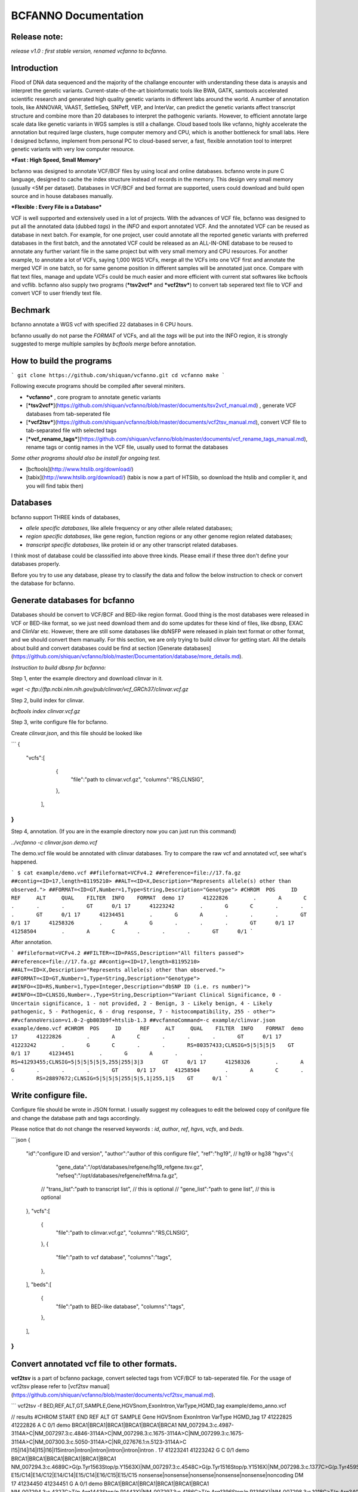 BCFANNO Documentation
===================================

Release note:
-------------

*release v1.0 :  first stable version, renamed vcfanno to bcfanno.*

**Introduction**
----------------
Flood of DNA data sequenced and the majority of the challange encounter with understanding these data is anaysis and interpret the genetic variants. Current-state-of-the-art bioinformatic tools like BWA, GATK, samtools accelerated scientific research and generated high quality genetic variants in different labs around the world. A number of annotation tools, like ANNOVAR, VAAST, SettleSeq, SNPeff, VEP, and InterVar, can predict the genetic variants affect transcript structure and combine more than 20 databases to interpret the pathogenic variants. However, to efficient annotate large scale data like genetic variants in WGS samples is still a challange. Cloud based tools like vcfanno, highly accelerate the annotation but required large clusters, huge computer memory and CPU, which is another bottleneck for small labs. Here I designed bcfanno, implement from personal PC to cloud-based server, a fast, flexible annotation tool to interpret genetic variants with very low computer resource. 

***Fast : High Speed, Small Memory***

bcfanno was designed to annotate VCF/BCF files by using local and online databases. bcfanno wrote in pure C language, designed to cache the index structure instead of records in the memory. This design very small memory (usually <5M per dataset). Databases in VCF/BCF and bed format are supported, users could download and build open source and in house databases manually.

***Flexible : Every File is a Database***

VCF is well supported and extensively used in a lot of projects. With the advances of VCF file, bcfanno was designed to put all the annotated data (dubbed *tags*) in the *INFO* and export annotated VCF. And the annotated VCF can be reused as database in next batch. For example, for one project, user could annotate all the reported genetic variants with preferred databases in the first batch, and the annotated VCF could be released as an ALL-IN-ONE database to be reused to annotate any further variant file in the same project but with very small memory and CPU resources.  For another example, to annotate a lot of VCFs, saying 1,000 WGS VCFs, merge all the VCFs into one VCF first and annotate the merged VCF in one batch, so for same genome position in different samples will be annotated just once. Compare with flat text files, manage and update VCFs could be much easier and more efficient with current stat softwares like bcftools and vcflib. bcfanno also supply two programs (***tsv2vcf*** and ***vcf2tsv***) to convert tab seperared text file to VCF and convert VCF to user friendly text file.



Bechmark
--------
bcfanno annotate a WGS vcf with specified 22 databases in 6 CPU hours. 

bcfanno usually do not parse the *FORMAT* of VCFs, and all the *tags* will be put into the INFO region, it is strongly suggested to merge multiple samples by `bcftools merge` before annotation.

**How to build the programs**
-----------------------------

```
git clone https://github.com/shiquan/vcfanno.git
cd vcfanno
make
```

Following execute programs should be compiled after several miniters.

* ***vcfanno*** , core program to annotate genetic variants
* [***tsv2vcf***](https://github.com/shiquan/vcfanno/blob/master/documents/tsv2vcf_manual.md) ,  generate VCF databases from tab-seperated file
* [***vcf2tsv***](https://github.com/shiquan/vcfanno/blob/master/documents/vcf2tsv_manual.md), convert VCF file to tab-separated file with selected tags
* [***vcf_rename_tags***](https://github.com/shiquan/vcfanno/blob/master/documents/vcf_rename_tags_manual.md), rename tags or contig names in the VCF file, usually used to format the databases

*Some other programs should also be install for ongoing test.*

* [bcftools](http://www.htslib.org/download/) 
* [tabix](http://www.htslib.org/download/) (tabix is now a part of HTSlib, so download the htslib and complier it, and you will find tabix then)


**Databases**
-------------

bcfanno support THREE kinds of databases,

* *allele specific databases*, like allele frequency or any other allele related databases;
* *region specific databases*, like gene region, function regions or any other genome region related databases;
* *transcript specific databases*, like protein id or any other transcript related databases.

I think most of database could be classsified into above three kinds. Please email if these three don't define your databases properly.

Before you try to use any database, please try to classify the data and follow the below instruction to check or convert the database for bcfanno.


**Generate databases for bcfanno**
----------------------------------
Databases should be convert to VCF/BCF and BED-like region format. Good thing is the most databases were released in VCF or BED-like format, so we just need download them and do some updates for these kind of files, like dbsnp, EXAC and ClinVar etc. However, there are still some databases like dbNSFP were released in plain text format or other format, and we should convert them manually. For this section, we are only trying to build *clinvar* for getting start. All the details about build and convert databases could be find at section [Generate databases](https://github.com/shiquan/vcfanno/blob/master/Documentation/database/more_details.md).


*Instruction to build dbsnp for bcfanno:*

Step 1, enter the example directory and download clinvar in it.

`wget -c ftp://ftp.ncbi.nlm.nih.gov/pub/clinvar/vcf_GRCh37/clinvar.vcf.gz`

Step 2, build index for clinvar.

`bcftools index clinvar.vcf.gz`

Step 3, write configure file for bcfanno.

Create *clinvar.json*, and this file should be looked like

```
{
        "vcfs":[
        	{
                	"file":"path to clinvar.vcf.gz",
                        "columns":"RS,CLNSIG",
                },
         ],
}
```

Step 4, annotation. (If you are in the example directory now you can just run this command)

`../vcfanno -c clinvar.json demo.vcf`

The demo.vcf file would be annotated with clinvar databases. Try to compare the raw vcf and annotated vcf, see what's happened.

```
$ cat example/demo.vcf
##fileformat=VCFv4.2
##reference=file://17.fa.gz
##contig=<ID=17,length=81195210>
##ALT=<ID=X,Description="Represents allele(s) other than observed.">
##FORMAT=<ID=GT,Number=1,Type=String,Description="Genotype">
#CHROM	POS	ID	REF	ALT	QUAL	FILTER	INFO	FORMAT	demo
17	41222826	.	A	C	.	.	.	GT	0/1
17	41223242	.	G	C	.	.	.	GT	0/1
17	41234451	.	G	A	.	.	.	GT	0/1
17	41258326	.	A	G	.	.	.	GT	0/1
17	41258504	.	A	C	.	.	.	GT	0/1
```

After annotation.

```
##fileformat=VCFv4.2
##FILTER=<ID=PASS,Description="All filters passed">
##reference=file://17.fa.gz
##contig=<ID=17,length=81195210>
##ALT=<ID=X,Description="Represents allele(s) other than observed.">
##FORMAT=<ID=GT,Number=1,Type=String,Description="Genotype">
##INFO=<ID=RS,Number=1,Type=Integer,Description="dbSNP ID (i.e. rs number)">
##INFO=<ID=CLNSIG,Number=.,Type=String,Description="Variant Clinical Significance, 0 - Uncertain significance, 1 - not provided, 2 - Benign, 3 - Likely benign, 4 - Likely pathogenic, 5 - Pathogenic, 6 - drug response, 7 - histocompatibility, 255 - other">
##vcfannoVersion=v1.0-2-gb803b9f+htslib-1.3
##vcfannoCommand=-c example/clinvar.json example/demo.vcf
#CHROM	POS	ID	REF	ALT	QUAL	FILTER	INFO	FORMAT	demo
17	41222826	.	A	C	.	.	.	GT	0/1
17	41223242	.	G	C	.	.	RS=80357433;CLNSIG=5|5|5|5|5	GT	0/1
17	41234451	.	G	A	.	.	RS=41293455;CLNSIG=5|5|5|5|5|5,255|255|3|3	GT	0/1
17	41258326	.	A	G	.	.	.	GT	0/1
17	41258504	.	A	C	.	.	RS=28897672;CLNSIG=5|5|5|5|255|5|5,1|255,1|5	GT	0/1
```


Write configure file.
---------------------

Configure file should be wrote in JSON format. I usually suggest my colleagues to edit the belowed copy of conifgure file and change the database path and tags accordingly.

Please notice that do not change the reserved keywords : *id*, *author*, *ref*, *hgvs*, *vcfs*, and *beds*.

```json
{
        "id":"configure ID and version",
        "author":"author of this configure file",
        "ref":"hg19",  // hg19 or hg38
        "hgvs":{
           "gene_data":"/opt/databases/refgene/hg19_refgene.tsv.gz",
           "refseq":"/opt/databases/refgene/refMrna.fa.gz",
          // "trans_list":"path to transcript list",  // this is optional
          // "gene_list":"path to gene list", // this is optional
        },
        "vcfs":[ 
          {
            "file":"path to clinvar.vcf.gz",
       	    "columns":"RS,CLNSIG",
          },
          {
     	    "file":"path to vcf database",
            "columns":"tags",
          },
        ],
        "beds":[
          {
            "file":"path to BED-like database",
            "columns":"tags",
          },          
        ],
}
```

**Convert annotated vcf file to other formats.**
-----------------------------------------------

**vcf2tsv** is a part of bcfanno package, convert selected tags from VCF/BCF to tab-seperated file.  For the usage of vcf2tsv please refer to [vcf2tsv manual](https://github.com/shiquan/vcfanno/blob/master/documents/vcf2tsv_manual.md).

```
vcf2tsv -f BED,REF,ALT,GT,SAMPLE,Gene,HGVSnom,ExonIntron,VarType,HGMD_tag example/demo_anno.vcf

// results 
#CHROM	START	END	REF	ALT	GT	SAMPLE	Gene	HGVSnom	ExonIntron	VarType	HGMD_tag
17	41222825	41222826	A	C	0/1	demo	BRCA1|BRCA1|BRCA1|BRCA1|BRCA1|BRCA1	NM_007294.3:c.4987-3114A>C|NM_007297.3:c.4846-3114A>C|NM_007298.3:c.1675-3114A>C|NM_007299.3:c.1675-3114A>C|NM_007300.3:c.5050-3114A>C|NR_027676.1:n.5123-3114A>C	I15|I14|I14|I15|I16|I15intron|intron|intron|intron|intron|intron	.
17	41223241	41223242	G	C	0/1	demo	BRCA1|BRCA1|BRCA1|BRCA1|BRCA1|BRCA1	NM_007294.3:c.4689C>G(p.Tyr1563Stop/p.Y1563X)|NM_007297.3:c.4548C>G(p.Tyr1516Stop/p.Y1516X)|NM_007298.3:c.1377C>G(p.Tyr459Stop/p.Y459X)|NM_007299.3:c.1377C>G(p.Tyr459Stop/p.Y459X)|NM_007300.3:c.4752C>G(p.Tyr1584Stop/p.Y1584X)|NR_027676.1:n.4825C>G	E15/C14|E14/C12|E14/C14|E15/C14|E16/C15|E15/C15	nonsense|nonsense|nonsense|nonsense|nonsense|noncoding	DM
17	41234450	41234451	G	A	0/1	demo	BRCA1|BRCA1|BRCA1|BRCA1|BRCA1|BRCA1	NM_007294.3:c.4327C>T(p.Arg1443Stop/p.R1443X)|NM_007297.3:c.4186C>T(p.Arg1396Stop/p.R1396X)|NM_007298.3:c.1018C>T(p.Arg340Stop/p.R340X)|NM_007299.3:c.1018C>T(p.Arg340Stop/p.R340X)|NM_007300.3:c.4327C>T(p.Arg1443Stop/p.R1443X)|NR_027676.1:n.4463C>T	E12/C11|E11/C9|E11/C11|E12/C11|E12/C11|E12/C12	nonsense|nonsense|nonsense|nonsense|nonsense|noncoding	DM
17	41258325	41258326	A	G	0/1	demo	BRCA1|BRCA1|BRCA1|BRCA1|BRCA1|BRCA1	NM_007294.3:c.213-1353A>G|NM_007297.3:c.72-1353A>G|NM_007298.3:c.213-1353A>G|NM_007299.3:c.213-1353A>G|NM_007300.3:c.213-1353A>G|NR_027676.1:n.352-1353A>G	I4|I3|I3|I4|I4|I4	intron|intron|intron|intron|intron|intron	.
17	41258503	41258504	A	C	0/1	demo	BRCA1|BRCA1|BRCA1|BRCA1|BRCA1|BRCA1	NM_007294.3:c.181T>G(p.Cys61Gly/p.C61G)|NM_007297.3:c.40T>G(p.Cys14Gly/p.C14G)|NM_007298.3:c.181T>G(p.Cys61Gly/p.C61G)|NM_007299.3:c.181T>G(p.Cys61Gly/p.C61G)|NM_007300.3:c.181T>G(p.Cys61Gly/p.C61G)|NR_027676.1:n.342T>G	E4/C3|E3/C1|E3/C3|E4/C3|E4/C3|E4/C4	missense|missense|missense|missense|missense|noncoding	DM
```

**Interpret the annotations.**
-------------------------------

+ For human genetic variants

The American College of Medical Genetics and Genomics (ACMG) supply a decision-tree roadmap and recommend using 28 criteria to help the clinical researcher to interpret genetic variants, however no computation approach could interpret the genetic variants directly, that's because gathering information for all the criteria is quite complicated and no specific algorithms for implementing this guidelines specified. See details, please refer to  [ACMG guideline](https://www.acmg.net/docs/standards_guidelines_for_the_interpretation_of_sequence_variants.pdf).



Section  [VarType and HGVSnom](https://github.com/shiquan/vcfanno/blob/master/Documentation/genetic_variant_types.md) introduce the genetic variant types and HGVS nomenclature.

Section [ACMG interpretation]() introduce how to use bcfanno and open distribute databases to interpret the pathogenic variants.



+ For other species

bcfanno designed to annotate VCFs with suitable databases, not restrict to human variants. However the interpret rules may vary from different labs, there is no recommended strategy.



**Bug report or suggestions**.
------------------------------
Currently, you could report bugs from GitHub or email me directly. Please be kind to specify which exactly version you test in the report message.



Reference
----------

